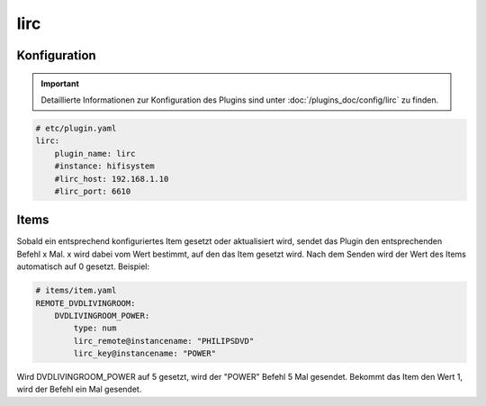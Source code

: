 .. index:: Plugins; lirc
.. index:: lirc

lirc
####

Konfiguration
=============

.. important::

      Detaillierte Informationen zur Konfiguration des Plugins sind unter :doc:`/plugins_doc/config/lirc` zu finden.


.. code-block:: yaml

    # etc/plugin.yaml
    lirc:
        plugin_name: lirc
        #instance: hifisystem
        #lirc_host: 192.168.1.10
        #lirc_port: 6610

Items
=====

Sobald ein entsprechend konfiguriertes Item gesetzt oder aktualisiert wird, sendet das Plugin den entsprechenden Befehl x Mal.
x wird dabei vom Wert bestimmt, auf den das Item gesetzt wird. Nach dem Senden wird der Wert des Items automatisch auf 0 gesetzt.
Beispiel:

.. code-block:: yaml

    # items/item.yaml
    REMOTE_DVDLIVINGROOM:
        DVDLIVINGROOM_POWER:
            type: num
            lirc_remote@instancename: "PHILIPSDVD"
            lirc_key@instancename: "POWER"

Wird DVDLIVINGROOM_POWER auf 5 gesetzt, wird der "POWER" Befehl 5 Mal gesendet.
Bekommt das Item den Wert 1, wird der Befehl ein Mal gesendet.
